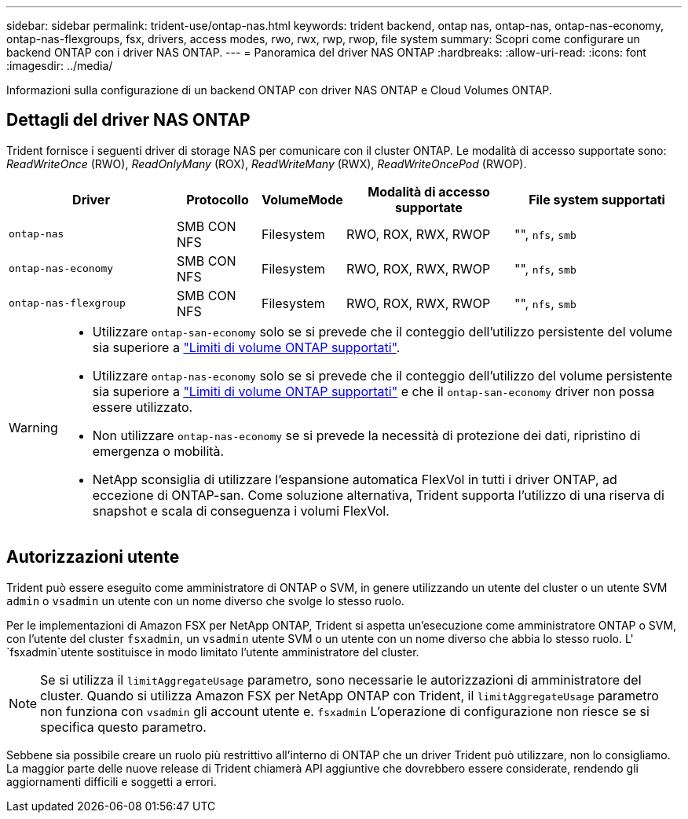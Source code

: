 ---
sidebar: sidebar 
permalink: trident-use/ontap-nas.html 
keywords: trident backend, ontap nas, ontap-nas, ontap-nas-economy, ontap-nas-flexgroups, fsx, drivers, access modes, rwo, rwx, rwp, rwop, file system 
summary: Scopri come configurare un backend ONTAP con i driver NAS ONTAP. 
---
= Panoramica del driver NAS ONTAP
:hardbreaks:
:allow-uri-read: 
:icons: font
:imagesdir: ../media/


[role="lead"]
Informazioni sulla configurazione di un backend ONTAP con driver NAS ONTAP e Cloud Volumes ONTAP.



== Dettagli del driver NAS ONTAP

Trident fornisce i seguenti driver di storage NAS per comunicare con il cluster ONTAP. Le modalità di accesso supportate sono: _ReadWriteOnce_ (RWO), _ReadOnlyMany_ (ROX), _ReadWriteMany_ (RWX), _ReadWriteOncePod_ (RWOP).

[cols="2, 1, 1, 2, 2"]
|===
| Driver | Protocollo | VolumeMode | Modalità di accesso supportate | File system supportati 


| `ontap-nas`  a| 
SMB CON NFS
 a| 
Filesystem
 a| 
RWO, ROX, RWX, RWOP
 a| 
"", `nfs`, `smb`



| `ontap-nas-economy`  a| 
SMB CON NFS
 a| 
Filesystem
 a| 
RWO, ROX, RWX, RWOP
 a| 
"", `nfs`, `smb`



| `ontap-nas-flexgroup`  a| 
SMB CON NFS
 a| 
Filesystem
 a| 
RWO, ROX, RWX, RWOP
 a| 
"", `nfs`, `smb`

|===
[WARNING]
====
* Utilizzare `ontap-san-economy` solo se si prevede che il conteggio dell'utilizzo persistente del volume sia superiore a link:https://docs.netapp.com/us-en/ontap/volumes/storage-limits-reference.html["Limiti di volume ONTAP supportati"^].
* Utilizzare `ontap-nas-economy` solo se si prevede che il conteggio dell'utilizzo del volume persistente sia superiore a link:https://docs.netapp.com/us-en/ontap/volumes/storage-limits-reference.html["Limiti di volume ONTAP supportati"^] e che il `ontap-san-economy` driver non possa essere utilizzato.
* Non utilizzare `ontap-nas-economy` se si prevede la necessità di protezione dei dati, ripristino di emergenza o mobilità.
* NetApp sconsiglia di utilizzare l'espansione automatica FlexVol in tutti i driver ONTAP, ad eccezione di ONTAP-san. Come soluzione alternativa, Trident supporta l'utilizzo di una riserva di snapshot e scala di conseguenza i volumi FlexVol.


====


== Autorizzazioni utente

Trident può essere eseguito come amministratore di ONTAP o SVM, in genere utilizzando un utente del cluster o un utente SVM `admin` o `vsadmin` un utente con un nome diverso che svolge lo stesso ruolo.

Per le implementazioni di Amazon FSX per NetApp ONTAP, Trident si aspetta un'esecuzione come amministratore ONTAP o SVM, con l'utente del cluster `fsxadmin`, un `vsadmin` utente SVM o un utente con un nome diverso che abbia lo stesso ruolo. L' `fsxadmin`utente sostituisce in modo limitato l'utente amministratore del cluster.


NOTE: Se si utilizza il `limitAggregateUsage` parametro, sono necessarie le autorizzazioni di amministratore del cluster. Quando si utilizza Amazon FSX per NetApp ONTAP con Trident, il `limitAggregateUsage` parametro non funziona con `vsadmin` gli account utente e. `fsxadmin` L'operazione di configurazione non riesce se si specifica questo parametro.

Sebbene sia possibile creare un ruolo più restrittivo all'interno di ONTAP che un driver Trident può utilizzare, non lo consigliamo. La maggior parte delle nuove release di Trident chiamerà API aggiuntive che dovrebbero essere considerate, rendendo gli aggiornamenti difficili e soggetti a errori.
